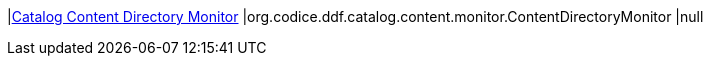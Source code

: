|<<org.codice.ddf.catalog.content.monitor.ContentDirectoryMonitor,Catalog Content Directory Monitor>>
|org.codice.ddf.catalog.content.monitor.ContentDirectoryMonitor
|null

